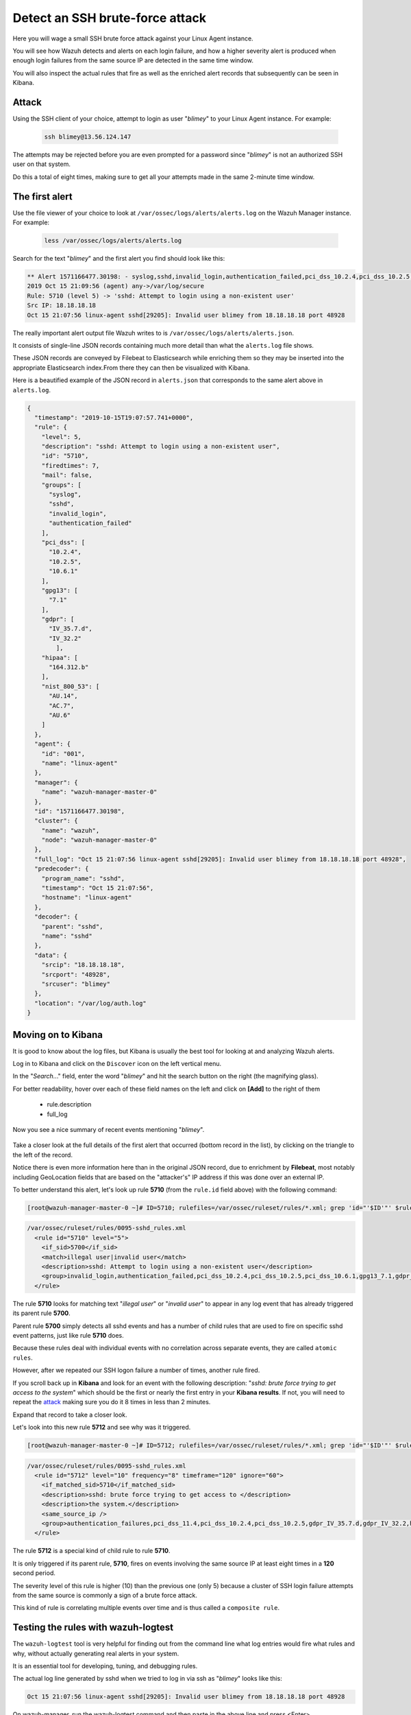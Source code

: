 .. Copyright (C) 2021 Wazuh, Inc.

.. _learning_wazuh_ssh_brute_force:

Detect an SSH brute-force attack
================================

Here you will wage a small SSH brute force attack against your Linux Agent instance.

You will see how Wazuh detects and alerts on each login failure, and how a higher severity alert
is produced when enough login failures from the same source IP are detected in the same time window.

You will also inspect the actual rules that fire as well as the enriched alert records
that subsequently can be seen in Kibana.

Attack
------

Using the SSH client of your choice, attempt to login as user "*blimey*" to your Linux Agent instance. For example:

  .. code-block:: console

    ssh blimey@13.56.124.147

The attempts may be rejected before you are even prompted for a password since "*blimey*" is not an authorized
SSH user on that system.

Do this a total of eight times, making sure to get all your attempts made in the same 2-minute time window.

The first alert
---------------

Use the file viewer of your choice to look at ``/var/ossec/logs/alerts/alerts.log`` on the Wazuh Manager instance. For example:

  .. code-block:: console

    less /var/ossec/logs/alerts/alerts.log


Search for the text "*blimey*" and the first alert you find should look like this:

.. code-block:: none
    :class: output

    ** Alert 1571166477.30198: - syslog,sshd,invalid_login,authentication_failed,pci_dss_10.2.4,pci_dss_10.2.5,pci_dss_10.6.1,gpg13_7.1,gdpr_IV_35.7.d,gdpr_IV_32.2,hipaa_164.312.b,nist_800_53_AU.14,nist_800_53_AC.7,nist_800_53_AU.6,
    2019 Oct 15 21:09:56 (agent) any->/var/log/secure
    Rule: 5710 (level 5) -> 'sshd: Attempt to login using a non-existent user'
    Src IP: 18.18.18.18
    Oct 15 21:07:56 linux-agent sshd[29205]: Invalid user blimey from 18.18.18.18 port 48928


The really important alert output file Wazuh writes to is ``/var/ossec/logs/alerts/alerts.json``.

It consists of single-line JSON records containing much more detail than what the ``alerts.log`` file shows.

These JSON records are conveyed by Filebeat to Elasticsearch while enriching them so they may be inserted
into the appropriate Elasticsearch index.From there they can then be visualized with Kibana.

Here is a beautified example of the JSON record in ``alerts.json`` that corresponds to the same alert above in ``alerts.log``.

.. code-block:: json
    :class: output

    {
      "timestamp": "2019-10-15T19:07:57.741+0000",
      "rule": {
        "level": 5,
        "description": "sshd: Attempt to login using a non-existent user",
        "id": "5710",
        "firedtimes": 7,
        "mail": false,
        "groups": [
          "syslog",
          "sshd",
          "invalid_login",
          "authentication_failed"
        ],
        "pci_dss": [
          "10.2.4",
          "10.2.5",
          "10.6.1"
        ],
        "gpg13": [
          "7.1"
        ],
        "gdpr": [
          "IV_35.7.d",
          "IV_32.2"
            ],
        "hipaa": [
          "164.312.b"
        ],
        "nist_800_53": [
          "AU.14",
          "AC.7",
          "AU.6"
        ]
      },
      "agent": {
        "id": "001",
        "name": "linux-agent"
      },
      "manager": {
        "name": "wazuh-manager-master-0"
      },
      "id": "1571166477.30198",
      "cluster": {
        "name": "wazuh",
        "node": "wazuh-manager-master-0"
      },
      "full_log": "Oct 15 21:07:56 linux-agent sshd[29205]: Invalid user blimey from 18.18.18.18 port 48928",
      "predecoder": {
        "program_name": "sshd",
        "timestamp": "Oct 15 21:07:56",
        "hostname": "linux-agent"
      },
      "decoder": {
        "parent": "sshd",
        "name": "sshd"
      },
      "data": {
        "srcip": "18.18.18.18",
        "srcport": "48928",
        "srcuser": "blimey"
      },
      "location": "/var/log/auth.log"
    }

Moving on to Kibana
-------------------

It is good to know about the log files, but Kibana is usually the best tool for looking at and analyzing Wazuh alerts.

Log in to Kibana and click on the ``Discover`` icon on the left vertical menu.

In the "*Search..*." field, enter the word "*blimey*" and hit the search button on the right (the magnifying glass).

For better readability, hover over each of these field names on the left and click on **[Add]** to the right of them

    - rule.description
    - full_log

Now you see a nice summary of recent events mentioning "*blimey*".

    .. thumbnail:: ../images/learning-wazuh/labs/brute-1.png
        :title: brute
        :align: center
        :width: 100%

Take a closer look at the full details of the first alert that occurred (bottom record in the list),
by clicking on the triangle to the left of the record.

Notice there is even more information here than in the original JSON record, due to enrichment by **Filebeat**,
most notably including GeoLocation fields that are based on the "attacker's" IP address if this was done over
an external IP.

.. thumbnail:: ../images/learning-wazuh/labs/brute-2.png
    :title: brute
    :align: center
    :width: 100%

To better understand this alert, let's look up rule **5710** (from the ``rule.id`` field above) with the following command:

.. code-block:: console

    [root@wazuh-manager-master-0 ~]# ID=5710; rulefiles=/var/ossec/ruleset/rules/*.xml; grep 'id="'$ID'"' $rulefiles -l; sed -e '/id="'$ID'"/,/\/rule>/!d' $rulefiles;

.. code-block:: none
    :class: output

    /var/ossec/ruleset/rules/0095-sshd_rules.xml
      <rule id="5710" level="5">
        <if_sid>5700</if_sid>
        <match>illegal user|invalid user</match>
        <description>sshd: Attempt to login using a non-existent user</description>
        <group>invalid_login,authentication_failed,pci_dss_10.2.4,pci_dss_10.2.5,pci_dss_10.6.1,gpg13_7.1,gdpr_IV_35.7.d,gdpr_IV_32.2,hipaa_164.312.b,nist_800_53_AU.14,nist_800_53_AC.7,nist_800_53_AU.6,</group>
      </rule>

The rule **5710** looks for matching text "*illegal user*" or "*invalid user*" to appear in
any log event that has already triggered its parent rule **5700**.

Parent rule **5700** simply detects all sshd events and has a number of child rules that are used to fire on specific sshd event patterns, just like rule **5710** does.

Because these rules deal with individual events with no correlation across separate events, they are called ``atomic rules``.

However, after we repeated our SSH logon failure a number of times, another rule fired.

If you scroll back up in **Kibana** and look for an event with the following description: "*sshd: brute force trying to
get access to the system*" which should be the first or nearly the first entry in your **Kibana results**. If not, you will need to repeat the `attack <ssh-brute-force.html#attack>`_
making sure you do it 8 times in less than 2 minutes.

Expand that record to take a closer look.

.. thumbnail:: ../images/learning-wazuh/labs/brute-3.png
    :title: brute
    :align: center
    :width: 100%

Let's look into this new rule **5712** and see why was it triggered.

.. code-block:: console

    [root@wazuh-manager-master-0 ~]# ID=5712; rulefiles=/var/ossec/ruleset/rules/*.xml; grep 'id="'$ID'"' $rulefiles -l; sed -e '/id="'$ID'"/,/\/rule>/!d' $rulefiles;

.. code-block:: none
    :class: output

    /var/ossec/ruleset/rules/0095-sshd_rules.xml
      <rule id="5712" level="10" frequency="8" timeframe="120" ignore="60">
        <if_matched_sid>5710</if_matched_sid>
        <description>sshd: brute force trying to get access to </description>
        <description>the system.</description>
        <same_source_ip />
        <group>authentication_failures,pci_dss_11.4,pci_dss_10.2.4,pci_dss_10.2.5,gdpr_IV_35.7.d,gdpr_IV_32.2,hipaa_164.312.b,nist_800_53_SI.4,nist_800_53_AU.14,nist_800_53_AC.7,</group>
      </rule>

The rule **5712** is a special kind of child rule to rule **5710**.

It is only triggered if its parent rule, **5710**, fires on events involving the same source IP at least eight
times in a **120** second period.

The severity level of this rule is higher (10) than the previous one (only 5) because a cluster of SSH
login failure attempts from the same source is commonly a sign of a brute force attack.

This kind of rule is correlating multiple events over time and is thus called a ``composite rule``.

Testing the rules with wazuh-logtest
------------------------------------

The ``wazuh-logtest`` tool is very helpful for finding out from the command line what log entries would
fire what rules and why, without actually generating real alerts in your system.

It is an essential tool for developing, tuning, and debugging rules.

The actual log line generated by sshd when we tried to log in via ssh as "*blimey*" looks like this:

.. code-block:: none
    :class: output

    Oct 15 21:07:56 linux-agent sshd[29205]: Invalid user blimey from 18.18.18.18 port 48928

On wazuh-manager, run the wazuh-logtest command and then paste in the above line and press <Enter>.

.. code-block:: none

    [root@wazuh-manager centos]# /var/ossec/bin/wazuh-logtest
    
You should see an analysis of the event and the resulting rule **5710** match like this:

.. code-block:: none
    :class: output

    2019/10/16 15:55:14 ossec-testrule: INFO: Started (pid: 11223).
    ossec-testrule: Type one log per line.

    **Phase 1: Completed pre-decoding.
           full event: 'Oct 15 21:07:56 linux-agent sshd[29205]: Invalid user blimey from 18.18.18.18 port 48928'
           timestamp: 'Oct 15 21:07:56'
           hostname: 'linux-agent'
           program_name: 'sshd'
           log: 'Invalid user blimey from 18.18.18.18 port 48928'

    **Phase 2: Completed decoding.
           decoder: 'sshd'
           srcuser: 'blimey'
           srcip: '18.18.18.18'
           srcport: '48928'

    **Phase 3: Completed filtering (rules).
           Rule id: '5710'
           Level: '5'
           Description: 'sshd: Attempt to login using a non-existent user'
    **Alert to be generated.

.. note::

    When wazuh-logtest indicates ``**Alert to be generated.`` it means that an alert *would* be generated if the tested event were
    to occur outside of the wazuh-logtest environment.  The wazuh-logtest tool will never cause records to be written to alerts.log or
    alerts.json, and thus you will never see anything in Kibana caused by an wazuh-logtest test.

Paste that log record in a number of times.  On the 8th time, you should see a rule **5712** match instead:

.. code-block:: none
    :class: output

    **Phase 1: Completed pre-decoding.
           full event: 'Oct 15 21:07:56 linux-agent sshd[29205]: Invalid user blimey from 18.18.18.18 port 48928'
           timestamp: 'Oct 15 21:07:56'
           hostname: 'linux-agent'
           program_name: 'sshd'
           log: 'Invalid user blimey from 18.18.18.18 port 48928'

    **Phase 2: Completed decoding.
           decoder: 'sshd'
           srcuser: 'blimey'
           srcip: '18.18.18.18'
           srcport: '48928'

    **Phase 3: Completed filtering (rules).
           Rule id: '5712'
           Level: '10'
           Description: 'sshd: brute force trying to get access to the system.'
    **Alert to be generated.

Press Control+C to exit wazuh-logtest.

Congratulations on the completion of your first **Learning Wazuh** lab!

Before moving on, you might be interested in taking a more detailed look at the documentation about Wazuh rules :ref:`here <ruleset>`.
